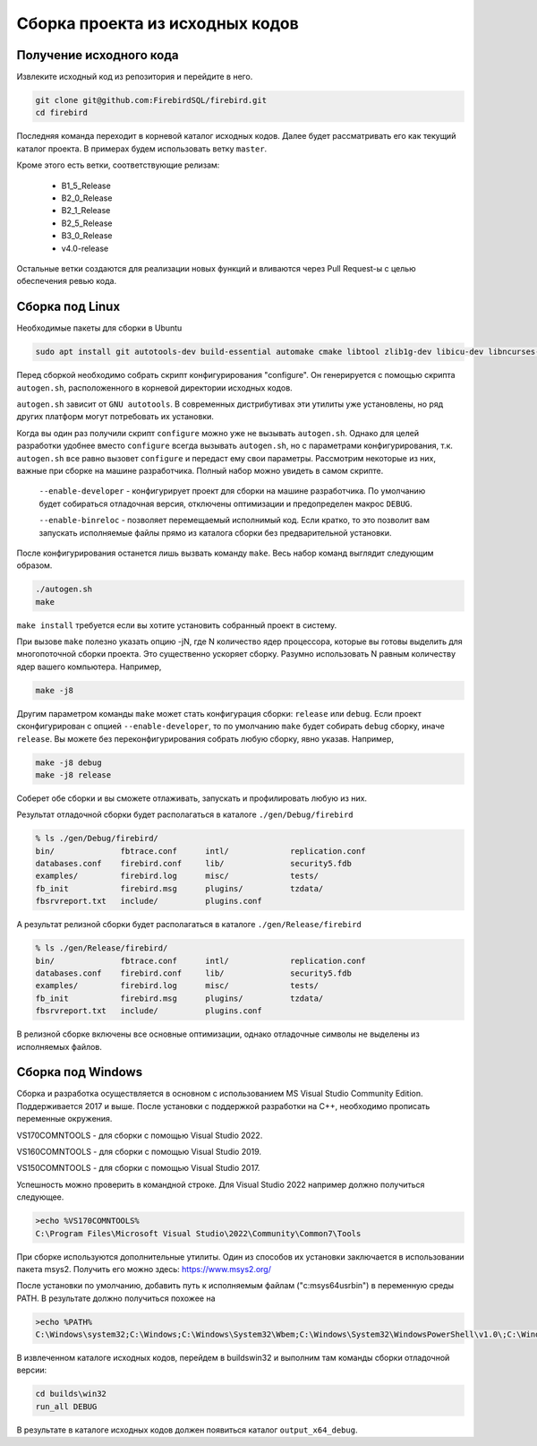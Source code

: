 Сборка проекта из исходных кодов
================================

Получение исходного кода
------------------------

Извлеките исходный код из репозитория и перейдите в него.

.. code:: shell

    git clone git@github.com:FirebirdSQL/firebird.git
    cd firebird

Последняя команда переходит в корневой каталог исходных кодов. Далее будет рассматривать его как текущий каталог проекта. В примерах будем использовать ветку ``master``.

Кроме этого есть ветки, соответствующие релизам:

    * B1_5_Release
    * B2_0_Release
    * B2_1_Release
    * B2_5_Release
    * B3_0_Release
    * v4.0-release

Остальные ветки создаются для реализации новых функций и вливаются через Pull Request-ы
с целью обеспечения ревью кода.


Сборка под Linux
----------------

Необходимые пакеты для сборки в Ubuntu

.. code:: shell

   sudo apt install git autotools-dev build-essential automake cmake libtool zlib1g-dev libicu-dev libncurses-dev libkrb5-dev

Перед сборкой необходимо собрать скрипт конфигурирования "configure".
Он генерируется с помощью скрипта ``autogen.sh``, расположенного в корневой директории исходных кодов.

``autogen.sh`` зависит от ``GNU autotools``. В современных дистрибутивах эти утилиты
уже установлены, но ряд других платформ могут потребовать их установки.

Когда вы один раз получили скрипт ``configure`` можно уже не вызывать ``autogen.sh``.
Однако для целей разработки удобнее вместо ``configure`` всегда вызывать ``autogen.sh``, но с параметрами конфигурирования, т.к. ``autogen.sh`` все равно вызовет ``configure`` и передаст ему свои параметры. Рассмотрим некоторые из них, важные при сборке на машине разработчика. Полный набор можно увидеть в самом скрипте.

    ``--enable-developer`` - конфигурирует проект для сборки на машине разработчика. По умолчанию будет собираться отладочная версия, отключены оптимизации и предопределен макрос ``DEBUG``.

    ``--enable-binreloc`` - позволяет перемещаемый исполнимый код. Если кратко, то это позволит вам запускать исполняемые файлы прямо из каталога сборки без предварительной установки.

После конфигурирования останется лишь вызвать команду ``make``. Весь набор команд выглядит следующим образом.

.. code:: shell

    ./autogen.sh
    make

``make install`` требуется если вы хотите установить собранный проект в систему.

При вызове ``make`` полезно указать опцию -jN, где N количество ядер процессора, которые вы готовы выделить для многопоточной сборки проекта. Это существенно ускоряет сборку. Разумно использовать N равным количеству ядер вашего компьютера. Например,

.. code:: shell

    make -j8

Другим параметром команды ``make`` может стать конфигурация сборки: ``release`` или ``debug``.
Если проект сконфигурирован с опцией ``--enable-developer``, то по умолчанию ``make`` будет собирать ``debug`` сборку, иначе ``release``. Вы можете без переконфигурирования собрать любую сборку, явно указав. Например,

.. code:: shell

    make -j8 debug
    make -j8 release

Соберет обе сборки и вы сможете отлаживать, запускать и профилировать любую из них.

Результат отладочной сборки будет располагаться в каталоге ``./gen/Debug/firebird``

.. code:: shell

    % ls ./gen/Debug/firebird/
    bin/              fbtrace.conf      intl/             replication.conf
    databases.conf    firebird.conf     lib/              security5.fdb
    examples/         firebird.log      misc/             tests/
    fb_init           firebird.msg      plugins/          tzdata/
    fbsrvreport.txt   include/          plugins.conf

А результат релизной сборки будет располагаться в каталоге ``./gen/Release/firebird``

.. code:: shell

    % ls ./gen/Release/firebird/
    bin/              fbtrace.conf      intl/             replication.conf
    databases.conf    firebird.conf     lib/              security5.fdb
    examples/         firebird.log      misc/             tests/
    fb_init           firebird.msg      plugins/          tzdata/
    fbsrvreport.txt   include/          plugins.conf

В релизной сборке включены все основные оптимизации, однако отладочные символы не выделены из исполняемых файлов.


Сборка под Windows
------------------

Сборка и разработка осуществляется в основном с использованием MS Visual Studio Community Edition.
Поддерживается 2017 и выше. После установки с поддержкой разработки на C++, необходимо прописать переменные окружения.

VS170COMNTOOLS - для сборки с помощью Visual Studio 2022.

VS160COMNTOOLS - для сборки с помощью Visual Studio 2019.

VS150COMNTOOLS - для сборки с помощью Visual Studio 2017.

Успешность можно проверить в командной строке. Для Visual Studio 2022 например должно получиться следующее.

.. code:: shell

    >echo %VS170COMNTOOLS%
    C:\Program Files\Microsoft Visual Studio\2022\Community\Common7\Tools

При сборке используются дополнительные утилиты. Один из способов их установки заключается в использовании пакета msys2. 
Получить его можно здесь: https://www.msys2.org/

После установки по умолчанию, добавить путь к исполняемым файлам ("c:\msys64\usr\bin") в переменную среды PATH.
В результате должно получиться похожее на

.. code:: shell

    >echo %PATH%
    C:\Windows\system32;C:\Windows;C:\Windows\System32\Wbem;C:\Windows\System32\WindowsPowerShell\v1.0\;C:\Windows\System32\OpenSSH\;C:\msys64\usr\bin;C:\Users\roman\AppData\Local\Microsoft\WindowsApps;

В извлеченном каталоге исходных кодов, перейдем в builds\win32 и выполним там команды сборки отладочной версии:

.. code:: shell

    cd builds\win32
    run_all DEBUG

В результате в каталоге исходных кодов должен появиться каталог ``output_x64_debug``.

